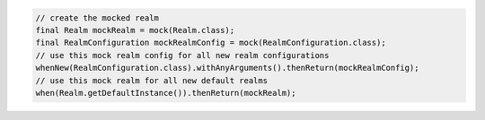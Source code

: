 .. code-block:: java

   // create the mocked realm
   final Realm mockRealm = mock(Realm.class);
   final RealmConfiguration mockRealmConfig = mock(RealmConfiguration.class);
   // use this mock realm config for all new realm configurations
   whenNew(RealmConfiguration.class).withAnyArguments().thenReturn(mockRealmConfig);
   // use this mock realm for all new default realms
   when(Realm.getDefaultInstance()).thenReturn(mockRealm);
